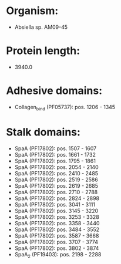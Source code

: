 * Organism:
- Absiella sp. AM09-45
* Protein length:
- 3940.0
* Adhesive domains:
- Collagen_bind (PF05737): pos. 1206 - 1345
* Stalk domains:
- SpaA (PF17802): pos. 1507 - 1607
- SpaA (PF17802): pos. 1661 - 1732
- SpaA (PF17802): pos. 1795 - 1861
- SpaA (PF17802): pos. 2054 - 2140
- SpaA (PF17802): pos. 2410 - 2485
- SpaA (PF17802): pos. 2519 - 2586
- SpaA (PF17802): pos. 2619 - 2685
- SpaA (PF17802): pos. 2710 - 2788
- SpaA (PF17802): pos. 2824 - 2898
- SpaA (PF17802): pos. 3041 - 3111
- SpaA (PF17802): pos. 3145 - 3220
- SpaA (PF17802): pos. 3253 - 3328
- SpaA (PF17802): pos. 3358 - 3440
- SpaA (PF17802): pos. 3484 - 3552
- SpaA (PF17802): pos. 3587 - 3668
- SpaA (PF17802): pos. 3707 - 3774
- SpaA (PF17802): pos. 3802 - 3874
- SpaA_2 (PF19403): pos. 2198 - 2288

